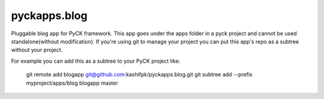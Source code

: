 pyckapps.blog
=============

Pluggable blog app for PyCK framework. This app goes under the apps folder in a pyck project and cannot be used standalone(without modification). If you're using git to manage your project you can put this app's repo as a subtree without your project.

For example you can add this as a subtree to your PyCK project like:

    git remote add blogapp git@github.com:kashifpk/pyckapps.blog.git
    git subtree add --prefix myproject/apps/blog blogapp master
